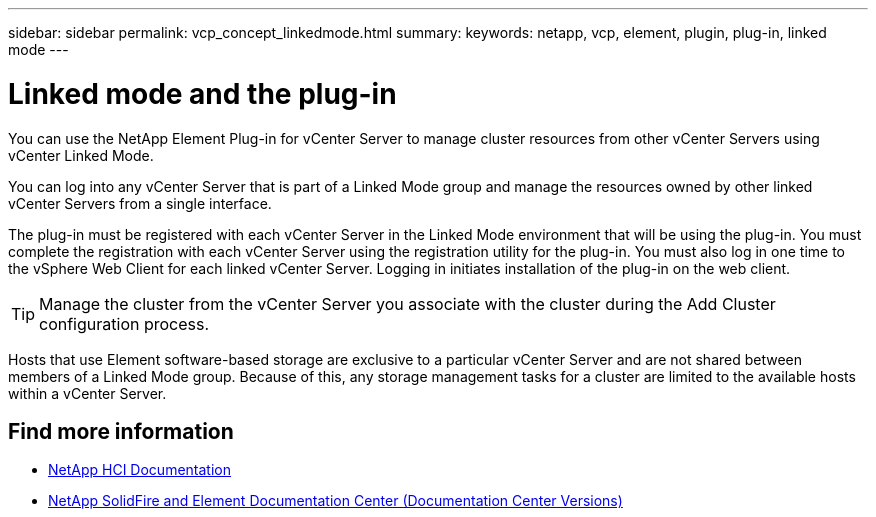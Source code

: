 ---
sidebar: sidebar
permalink: vcp_concept_linkedmode.html
summary:
keywords: netapp, vcp, element, plugin, plug-in, linked mode
---

= Linked mode and the plug-in
:hardbreaks:
:nofooter:
:icons: font
:linkattrs:
:imagesdir: ../media/

[.lead]
You can use the NetApp Element Plug-in for vCenter Server to manage cluster resources from other vCenter Servers using vCenter Linked Mode.

You can log into any vCenter Server that is part of a Linked Mode group and manage the resources owned by other linked vCenter Servers from a single interface.

The plug-in must be registered with each vCenter Server in the Linked Mode environment that will be using the plug-in. You must complete the registration with each vCenter Server using the registration utility for the plug-in. You must also log in one time to the vSphere Web Client for each linked vCenter Server. Logging in initiates installation of the plug-in on the web client.

TIP: Manage the cluster from the vCenter Server you associate with the cluster during the Add Cluster configuration process.

Hosts that use Element software-based storage are exclusive to a particular vCenter Server and are not shared between members of a Linked Mode group. Because of this, any storage management tasks for a cluster are limited to the available hosts within a vCenter Server.


[discrete]
== Find more information
*	https://docs.netapp.com/us-en/hci/index.html[NetApp HCI Documentation^]
*	https://docs.netapp.com/sfe-122/topic/com.netapp.ndc.sfe-vers/GUID-B1944B0E-B335-4E0B-B9F1-E960BF32AE56.html[NetApp SolidFire and Element Documentation Center (Documentation Center Versions)^]
